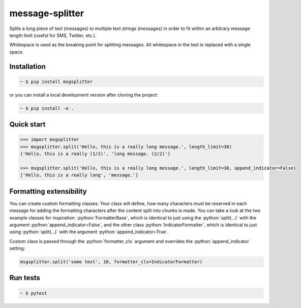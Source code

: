 message-splitter
================

.. role:: python(code)
   :language: python
.. image:: https://img.shields.io/travis/com/Elijas/msgsplitter.svg
   :target: https://travis-ci.com/elijas/msgsplitter
.. image:: https://img.shields.io/pypi/v/msgsplitter.svg
   :target: https://pypi.org/project/msgsplitter/
.. image:: https://img.shields.io/pypi/pyversions/msgsplitter.svg
   :target: https://pypi.org/project/msgsplitter/
.. image:: https://img.shields.io/github/issues/Elijas/msgsplitter.svg
   :target: https://github.com/Elijas/msgsplitter/issues
.. image:: https://img.shields.io/github/license/elijas/msgsplitter.svg
   :target: https://github.com/Elijas/msgsplitter/blob/master/LICENSE


Splits a long piece of text (messages) to multiple text strings (messages) in order to fit within an arbitrary message length limit (useful for SMS, Twitter, etc.).

Whitespace is used as the breaking point for splitting messages. All whitespace in the text is replaced with a single space.

Installation
------------
.. sourcecode:: bash

   ~ $ pip install msgsplitter

or you can install a local development version after cloning the project:

.. sourcecode:: bash

   ~ $ pip install -e .

Quick start
-----------
.. sourcecode:: python

   >>> import msgsplitter
   >>> msgsplitter.split('Hello, this is a really long message.', length_limit=30)
   ['Hello, this is a really (1/2)', 'long message. (2/2)']
   
   >>> msgsplitter.split('Hello, this is a really long message.', length_limit=30, append_indicator=False)
   ['Hello, this is a really long', 'message.']

Formatting extensibility
-----------
You can create custom formatting classes. Your class will define, how many characters must be reserved in each message for adding the formatting characters after the content split into chunks is made. You can take a look at the two example classes for inspiration: :python:`FormatterBase`, which is identical to just using the :python:`split(...)` with the argument :python:`append_indicator=False`, and the other class :python:`IndicatorFormatter`, which is identical to just using :python:`split(...)` with the argument :python:`append_indicator=True`.

Custom class is passed through the :python:`formatter_cls` argument and overrides the :python:`append_indicator` setting:

.. sourcecode:: python

   msgsplitter.split('some text', 10, formatter_cls=IndicatorFormatter)


Run tests
-----------

.. sourcecode:: bash

   ~ $ pytest
